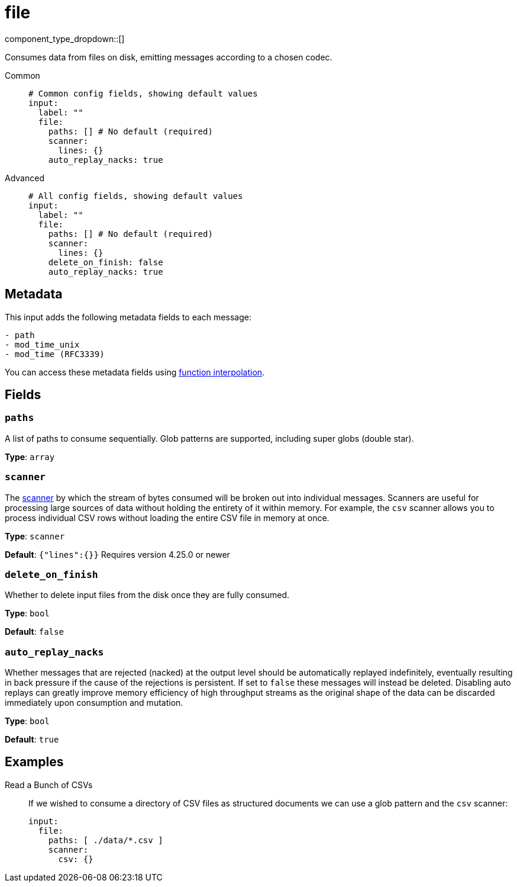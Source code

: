 = file
:type: input
:status: stable
:categories: ["Local"]



////
     THIS FILE IS AUTOGENERATED!

     To make changes, edit the corresponding source file under:

     https://github.com/redpanda-data/connect/tree/main/internal/impl/<provider>.

     And:

     https://github.com/redpanda-data/connect/tree/main/cmd/tools/docs_gen/templates/plugin.adoc.tmpl
////


component_type_dropdown::[]


Consumes data from files on disk, emitting messages according to a chosen codec.


[tabs]
======
Common::
+
--

```yml
# Common config fields, showing default values
input:
  label: ""
  file:
    paths: [] # No default (required)
    scanner:
      lines: {}
    auto_replay_nacks: true
```

--
Advanced::
+
--

```yml
# All config fields, showing default values
input:
  label: ""
  file:
    paths: [] # No default (required)
    scanner:
      lines: {}
    delete_on_finish: false
    auto_replay_nacks: true
```

--
======

== Metadata

This input adds the following metadata fields to each message:

```text
- path
- mod_time_unix
- mod_time (RFC3339)
```

You can access these metadata fields using
xref:configuration:interpolation.adoc#bloblang-queries[function interpolation].

== Fields

=== `paths`

A list of paths to consume sequentially. Glob patterns are supported, including super globs (double star).


*Type*: `array`


=== `scanner`

The xref:components:scanners/about.adoc[scanner] by which the stream of bytes consumed will be broken out into individual messages. Scanners are useful for processing large sources of data without holding the entirety of it within memory. For example, the `csv` scanner allows you to process individual CSV rows without loading the entire CSV file in memory at once.


*Type*: `scanner`

*Default*: `{"lines":{}}`
Requires version 4.25.0 or newer

=== `delete_on_finish`

Whether to delete input files from the disk once they are fully consumed.


*Type*: `bool`

*Default*: `false`

=== `auto_replay_nacks`

Whether messages that are rejected (nacked) at the output level should be automatically replayed indefinitely, eventually resulting in back pressure if the cause of the rejections is persistent. If set to `false` these messages will instead be deleted. Disabling auto replays can greatly improve memory efficiency of high throughput streams as the original shape of the data can be discarded immediately upon consumption and mutation.


*Type*: `bool`

*Default*: `true`

== Examples

[tabs]
======
Read a Bunch of CSVs::
+
--

If we wished to consume a directory of CSV files as structured documents we can use a glob pattern and the `csv` scanner:

```yaml
input:
  file:
    paths: [ ./data/*.csv ]
    scanner:
      csv: {}
```

--
======


